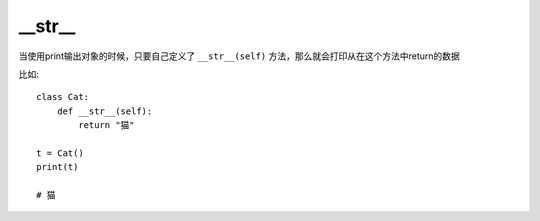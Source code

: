 =========================
__str__
=========================


.. post:: 2023-02-20 22:06:49
  :tags: python, 内置函数
  :category: 后端
  :author: YanQue
  :location: CD
  :language: zh-cn


当使用print输出对象的时候，只要自己定义了 ``__str__(self)``
方法，那么就会打印从在这个方法中return的数据

比如::

  class Cat:
      def __str__(self):
          return "猫"

  t = Cat()
  print(t)

  # 猫




